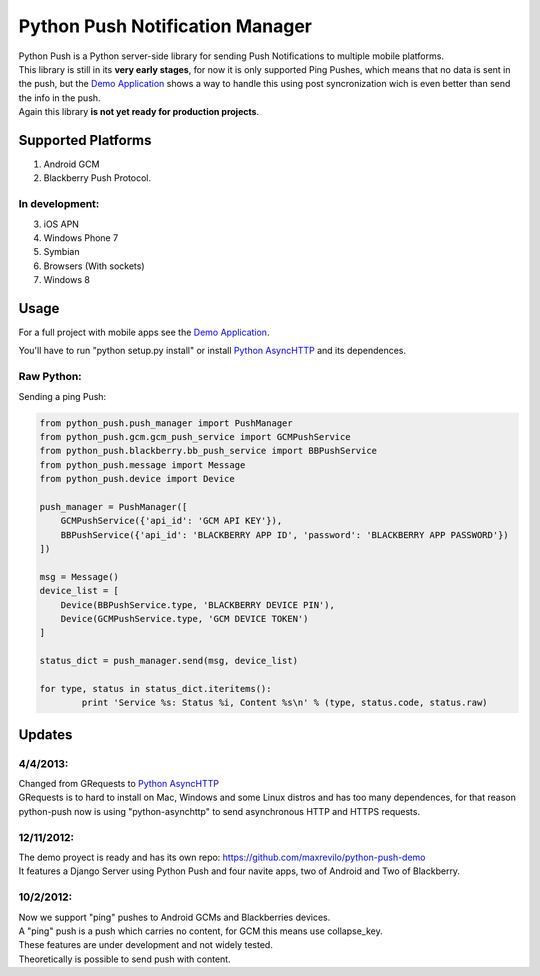 ===========
Python Push Notification Manager
===========
| Python Push is a Python server-side library for sending Push Notifications to multiple mobile platforms.
| This library is still in its **very early stages**, for now it is only supported Ping Pushes, which means that no data is sent in the push, but the `Demo Application <https://github.com/maxrevilo/python-push-demo/>`_ shows a way to handle this using post syncronization wich is even better than send the info in the push.
| Again this library **is not yet ready for production projects**.

Supported Platforms
==========
1. Android GCM
2. Blackberry Push Protocol.

In development:
_______________
3. iOS APN
4. Windows Phone 7
5. Symbian
6. Browsers (With sockets)
7. Windows 8

Usage
======
For a full project with mobile apps see the `Demo Application <https://github.com/maxrevilo/python-push-demo/>`_.

You'll have to run "python setup.py install" or install `Python AsyncHTTP <https://github.com/ross/python-asynchttp>`_ and its dependences.

Raw Python:
__________
Sending a ping Push:

.. code-block:: python

    from python_push.push_manager import PushManager
    from python_push.gcm.gcm_push_service import GCMPushService
    from python_push.blackberry.bb_push_service import BBPushService
    from python_push.message import Message
    from python_push.device import Device

    push_manager = PushManager([
        GCMPushService({'api_id': 'GCM API KEY'}),
        BBPushService({'api_id': 'BLACKBERRY APP ID', 'password': 'BLACKBERRY APP PASSWORD'})
    ])

    msg = Message()
    device_list = [
        Device(BBPushService.type, 'BLACKBERRY DEVICE PIN'),
        Device(GCMPushService.type, 'GCM DEVICE TOKEN')
    ]

    status_dict = push_manager.send(msg, device_list)

    for type, status in status_dict.iteritems():
            print 'Service %s: Status %i, Content %s\n' % (type, status.code, status.raw)
..


Updates
=========

4/4/2013:
_________
| Changed from GRequests to `Python AsyncHTTP <https://github.com/ross/python-asynchttp>`_
| GRequests is to hard to install on Mac, Windows and some Linux distros and has too many dependences, for that reason python-push now is using "python-asynchttp" to send asynchronous HTTP and HTTPS requests.

12/11/2012:
_________
| The demo proyect is ready and has its own repo: https://github.com/maxrevilo/python-push-demo
| It features a Django Server using Python Push and four navite apps, two of Android and Two of Blackberry.

10/2/2012:
_________
| Now we support "ping" pushes to Android GCMs and Blackberries devices.
| A "ping" push is a push which carries no content, for GCM this means use collapse_key.
| These features are under development and not widely tested.
| Theoretically is possible to send push with content.
